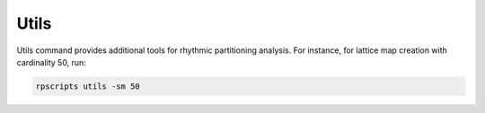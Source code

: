 Utils
=====

Utils command provides additional tools for rhythmic partitioning analysis. For instance, for lattice map creation with cardinality 50, run:

.. code-block:: console

    rpscripts utils -sm 50
